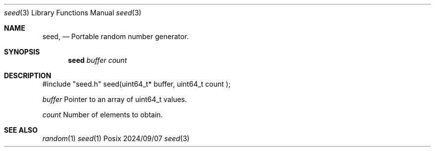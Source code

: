 .Dd 2024/09/07
.Dt seed 3
.Os Posix
.Sh NAME
.Nm seed,
.Nd Portable random number generator.
.Sh SYNOPSIS
.Nm seed
.Ar buffer
.Ar count
.Sh DESCRIPTION
#include "seed.h"
seed(uint64_t* buffer, uint64_t count );
.Pp
.Ar buffer 
Pointer to an array of uint64_t values.
.Pp
.Ar count 
Number of elements to obtain.
.Pp
.El
.Pp
.Sh SEE ALSO
.Xr random 1
.Xr seed 1
